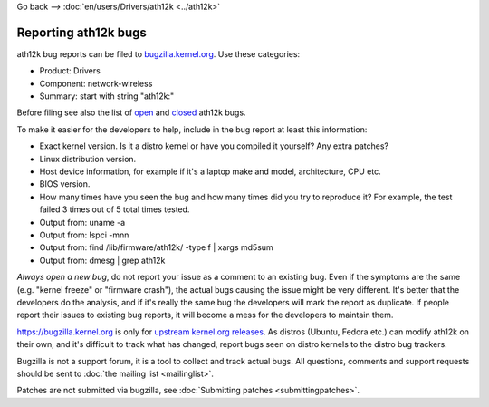 Go back --> :doc:`en/users/Drivers/ath12k <../ath12k>`

Reporting ath12k bugs
---------------------

ath12k bug reports can be filed to `bugzilla.kernel.org <https://bugzilla.kernel.org/enter_bug.cgi?product=Drivers>`__. Use these categories:

-  Product: Drivers
-  Component: network-wireless
-  Summary: start with string "ath12k:"

Before filing see also the list of `open <https://bugzilla.kernel.org/buglist.cgi?bug_status=NEW&bug_status=ASSIGNED&bug_status=REOPENED&list_id=1082403&query_format=advanced&short_desc=ath12k&short_desc_type=allwordssubstr>`__ and `closed <https://bugzilla.kernel.org/buglist.cgi?bug_status=RESOLVED&bug_status=VERIFIED&bug_status=REJECTED&bug_status=DEFERRED&bug_status=NEEDINFO&bug_status=CLOSED&list_id=1111073&query_format=advanced&short_desc=ath12k&short_desc_type=allwordssubstr>`__ ath12k bugs.

To make it easier for the developers to help, include in the bug report at least this information:

-  Exact kernel version. Is it a distro kernel or have you compiled it yourself? Any extra patches?
-  Linux distribution version.
-  Host device information, for example if it's a laptop make and model, architecture, CPU etc.
-  BIOS version.
-  How many times have you seen the bug and how many times did you try to reproduce it? For example, the test failed 3 times out of 5 total times tested.
-  Output from: uname -a
-  Output from: lspci -mnn
-  Output from: find /lib/firmware/ath12k/ -type f \| xargs md5sum
-  Output from: dmesg \| grep ath12k

*Always open a new bug*, do not report your issue as a comment to an existing bug. Even if the symptoms are the same (e.g. "kernel freeze" or "firmware crash"), the actual bugs causing the issue might be very different. It's better that the developers do the analysis, and if it's really the same bug the developers will mark the report as duplicate. If people report their issues to existing bug reports, it will become a mess for the developers to maintain them.

https://bugzilla.kernel.org is only for `upstream kernel.org releases <https://www.kernel.org/>`__. As distros (Ubuntu, Fedora etc.) can modify ath12k on their own, and it's difficult to track what has changed, report bugs seen on distro kernels to the distro bug trackers.

Bugzilla is not a support forum, it is a tool to collect and track actual bugs. All questions, comments and support requests should be sent to :doc:`the mailing list <mailinglist>`.

Patches are not submitted via bugzilla, see :doc:`Submitting patches <submittingpatches>`.
